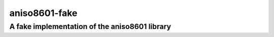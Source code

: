 ================
 aniso8601-fake
================

----------------------------------------------
A fake implementation of the aniso8601 library
----------------------------------------------
